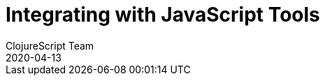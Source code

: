 = Integrating with JavaScript Tools
ClojureScript Team
2020-04-13
:jbake-type: post

ifdef::env-github,env-browser[:outfilesuffix: .adoc]

